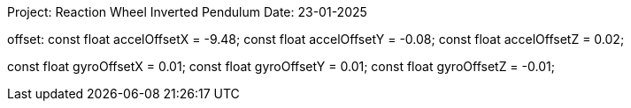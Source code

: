 Project: Reaction Wheel Inverted Pendulum
Date: 23-01-2025


offset:
const float accelOffsetX = -9.48;
const float accelOffsetY = -0.08;
const float accelOffsetZ = 0.02;

const float gyroOffsetX = 0.01;
const float gyroOffsetY = 0.01;
const float gyroOffsetZ = -0.01;
